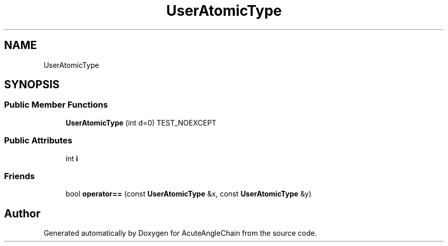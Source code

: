 .TH "UserAtomicType" 3 "Sun Jun 3 2018" "AcuteAngleChain" \" -*- nroff -*-
.ad l
.nh
.SH NAME
UserAtomicType
.SH SYNOPSIS
.br
.PP
.SS "Public Member Functions"

.in +1c
.ti -1c
.RI "\fBUserAtomicType\fP (int d=0) TEST_NOEXCEPT"
.br
.in -1c
.SS "Public Attributes"

.in +1c
.ti -1c
.RI "int \fBi\fP"
.br
.in -1c
.SS "Friends"

.in +1c
.ti -1c
.RI "bool \fBoperator==\fP (const \fBUserAtomicType\fP &x, const \fBUserAtomicType\fP &y)"
.br
.in -1c

.SH "Author"
.PP 
Generated automatically by Doxygen for AcuteAngleChain from the source code\&.
